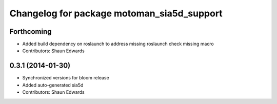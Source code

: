 ^^^^^^^^^^^^^^^^^^^^^^^^^^^^^^^^^^^^^^^^^^^
Changelog for package motoman_sia5d_support
^^^^^^^^^^^^^^^^^^^^^^^^^^^^^^^^^^^^^^^^^^^

Forthcoming
-----------
* Added build dependency on roslaunch to address missing roslaunch check missing macro
* Contributors: Shaun Edwards

0.3.1 (2014-01-30)
------------------
* Synchronized versions for bloom release
* Added auto-generated sia5d
* Contributors: Shaun Edwards
